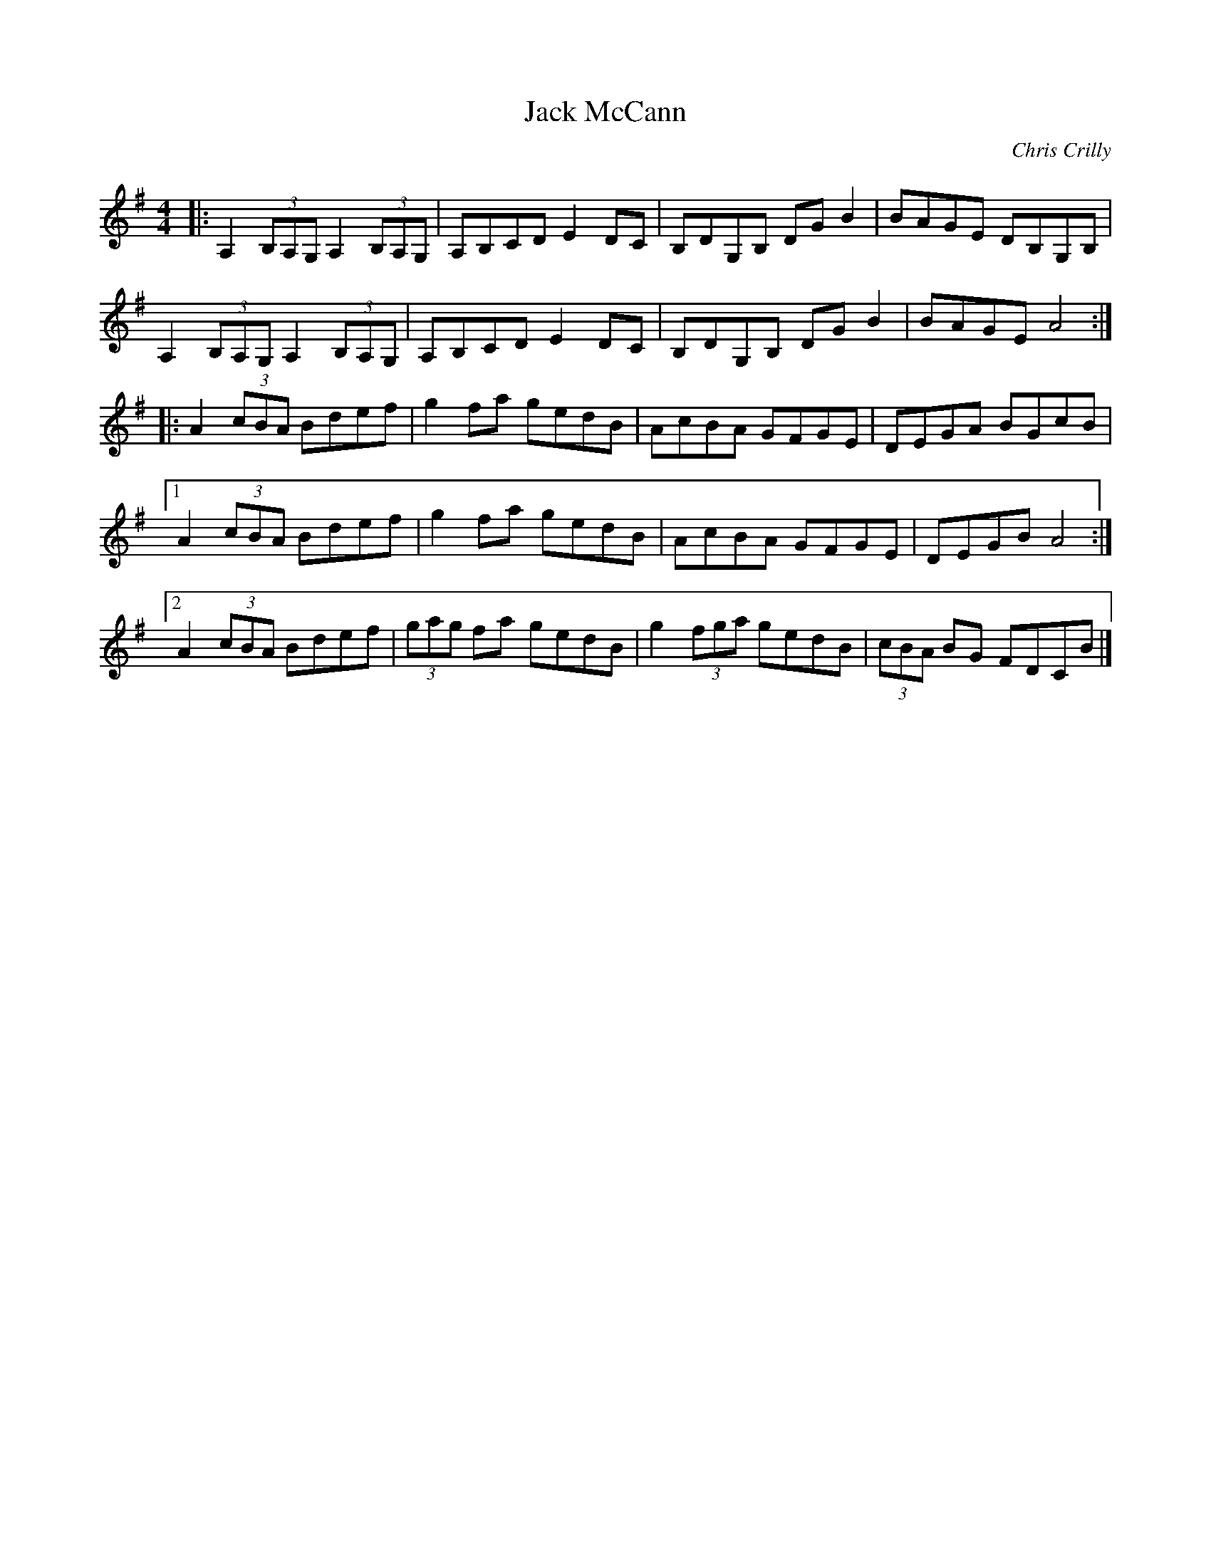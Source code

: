 X:244
T:Jack McCann
C:Chris Crilly
Z:Chris Crilly
M:4/4
L:1/8
R:reel
K:Ador
|: A,2 (3B,A,G, A,2 (3B,A,G, | A,B,CD E2 DC | B,DG,B, DG B2 | BAGE DB,G,B, |
A,2 (3B,A,G, A,2 (3B,A,G, | A,B,CD E2 DC | B,DG,B, DG B2 | BAGE A4 :|
|: A2 (3cBA Bdef | g2 fa gedB | AcBA GFGE | DEGA BGcB |
[1 A2 (3cBA Bdef | g2 fa gedB | AcBA GFGE | DEGB A4 :|
[2 A2 (3cBA Bdef | (3gag fa gedB | g2 (3fga gedB | (3cBA BG FDCB |]
